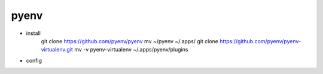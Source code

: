 pyenv
=====

* install
    git clone https://github.com/pyenv/pyenv
    mv ~/pyenv ~/.apps/
    git clone https://github.com/pyenv/pyenv-virtualenv.git
    mv -v pyenv-virtualenv ~/.apps/pyenv/plugins


* config

    